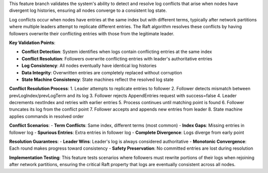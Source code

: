 This feature branch validates the system's ability to detect and resolve log conflicts that arise when nodes have divergent log histories, ensuring all nodes converge to a consistent log state.

Log conflicts occur when nodes have entries at the same index but with different terms, typically after network partitions where multiple leaders attempt to replicate different entries. The Raft algorithm resolves these conflicts by having followers overwrite their conflicting entries with those from the legitimate leader.

**Key Validation Points**:

- **Conflict Detection**: System identifies when logs contain conflicting entries at the same index
- **Conflict Resolution**: Followers overwrite conflicting entries with leader's authoritative entries
- **Log Consistency**: All nodes eventually have identical log histories
- **Data Integrity**: Overwritten entries are completely replaced without corruption
- **State Machine Consistency**: State machines reflect the resolved log state

**Conflict Resolution Process**:
1. Leader attempts to replicate entries to follower
2. Follower detects mismatch between prevLogIndex/prevLogTerm and its log
3. Follower rejects AppendEntries request with success=false
4. Leader decrements nextIndex and retries with earlier entries
5. Process continues until matching point is found
6. Follower truncates its log from the conflict point
7. Follower accepts and appends new entries from leader
8. State machine applies commands in resolved order

**Conflict Scenarios**:
- **Term Conflicts**: Same index, different terms (most common)
- **Index Gaps**: Missing entries in follower log
- **Spurious Entries**: Extra entries in follower log
- **Complete Divergence**: Logs diverge from early point

**Resolution Guarantees**:
- **Leader Wins**: Leader's log is always considered authoritative
- **Monotonic Convergence**: Each round makes progress toward consistency
- **Safety Preservation**: No committed entries are lost during resolution

**Implementation Testing**:
This feature tests scenarios where followers must rewrite portions of their logs when rejoining after network partitions, ensuring the critical Raft property that logs are eventually consistent across all nodes.